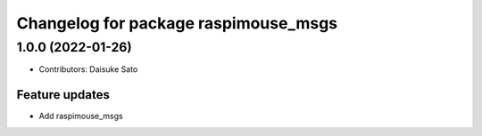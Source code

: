 ^^^^^^^^^^^^^^^^^^^^^^^^^^^^^^^^^^^^^
Changelog for package raspimouse_msgs
^^^^^^^^^^^^^^^^^^^^^^^^^^^^^^^^^^^^^

1.0.0 (2022-01-26)
------------------
* Contributors: Daisuke Sato

Feature updates
^^^^^^^^^^^^^^^

* Add raspimouse_msgs
